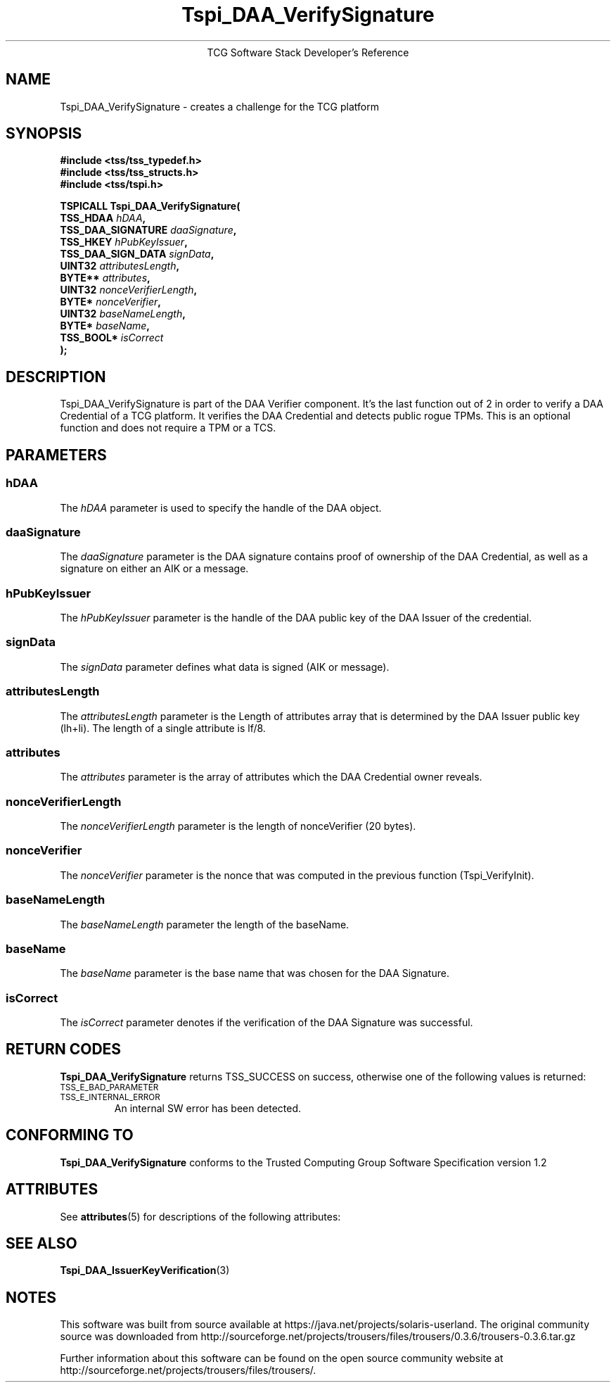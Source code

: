 '\" te
.\" Copyright (C) 2006 International Business Machines Corporation
.\" Written by Anthony Bussani based on the Trusted Computing Group Software Stack Specification Version 1.2
.\"
.de Sh \" Subsection
.br
.if t .Sp
.ne 5
.PP
\fB\\$1\fR
.PP
..
.de Sp \" Vertical space (when we can't use .PP)
.if t .sp .5v
.if n .sp
..
.de Ip \" List item
.br
.ie \\n(.$>=3 .ne \\$3
.el .ne 3
.IP "\\$1" \\$2
..
.TH "Tspi_DAA_VerifySignature" 3 "2006-09-04" "TSS 1.2"
.ce 1
TCG Software Stack Developer's Reference
.SH NAME
Tspi_DAA_VerifySignature \- creates a challenge for the TCG platform
.SH "SYNOPSIS"
.ad l
.hy 0
.nf
.B #include <tss/tss_typedef.h>
.B #include <tss/tss_structs.h>
.B #include <tss/tspi.h>
.sp
.BI "TSPICALL Tspi_DAA_VerifySignature("
.BI "    TSS_HDAA                    " hDAA ","
.BI "    TSS_DAA_SIGNATURE           " daaSignature ","
.BI "    TSS_HKEY                    " hPubKeyIssuer ","
.BI "    TSS_DAA_SIGN_DATA           " signData ","
.BI "    UINT32                      " attributesLength ","
.BI "    BYTE**                      " attributes ","
.BI "    UINT32                      " nonceVerifierLength ","
.BI "    BYTE*                       " nonceVerifier ","
.BI "    UINT32                      " baseNameLength ","
.BI "    BYTE*                       " baseName ","
.BI "    TSS_BOOL*                   " isCorrect
.BI ");"
.fi
.sp
.ad
.hy

.SH "DESCRIPTION"
.PP
\Tspi_DAA_VerifySignature\fR
is part of the DAA Verifier component. It's the last function out of 2 in order to verify a
DAA Credential of a TCG platform. It verifies the DAA Credential and detects public rogue TPMs.
This is an optional function and does not require a TPM or a TCS.

.SH "PARAMETERS"
.PP
.SS hDAA
The \fIhDAA\fR parameter is used to specify the handle of the DAA object.
.SS daaSignature
The \fIdaaSignature\fR parameter is the DAA signature contains proof of
ownership of the DAA Credential, as well as a signature on either an AIK or a message.
.SS hPubKeyIssuer
The \fIhPubKeyIssuer\fR parameter is the handle of the DAA public key of the DAA Issuer
of the credential.
.SS signData
The \fIsignData\fR parameter defines what data is signed (AIK or message).
.SS attributesLength
The \fIattributesLength\fR parameter is the Length of attributes array that is determined by
the DAA Issuer public key (lh+li). The length of a single attribute is lf/8.
.SS attributes
The \fIattributes\fR parameter is the array of attributes which the DAA Credential owner reveals.
.SS nonceVerifierLength
The \fInonceVerifierLength\fR parameter is the length of nonceVerifier (20 bytes).
.SS nonceVerifier
The \fInonceVerifier\fR parameter is the nonce that was computed in the previous function (Tspi_VerifyInit).
.SS baseNameLength
The \fIbaseNameLength\fR parameter the length of the baseName.
.SS baseName
The \fIbaseName\fR parameter is the base name that was chosen for the DAA Signature.
.SS isCorrect
The \fIisCorrect\fR parameter denotes if the verification of the DAA Signature was successful.

.SH "RETURN CODES"
.PP
\fBTspi_DAA_VerifySignature\fR returns TSS_SUCCESS on success, otherwise one of the
following values is returned:
.TP
.SM TSS_E_BAD_PARAMETER
.TP
.SM TSS_E_INTERNAL_ERROR
An internal SW error has been detected.
.TP
.SH "CONFORMING TO"
.PP
\fBTspi_DAA_VerifySignature\fR conforms to the Trusted Computing Group
Software Specification version 1.2


.\" Oracle has added the ARC stability level to this manual page
.SH ATTRIBUTES
See
.BR attributes (5)
for descriptions of the following attributes:
.sp
.TS
box;
cbp-1 | cbp-1
l | l .
ATTRIBUTE TYPE	ATTRIBUTE VALUE 
=
Availability	library/security/trousers
=
Stability	Uncommitted
.TE 
.PP
.SH "SEE ALSO"

.PP
\fBTspi_DAA_IssuerKeyVerification\fR(3)



.SH NOTES

.\" Oracle has added source availability information to this manual page
This software was built from source available at https://java.net/projects/solaris-userland.  The original community source was downloaded from  http://sourceforge.net/projects/trousers/files/trousers/0.3.6/trousers-0.3.6.tar.gz

Further information about this software can be found on the open source community website at http://sourceforge.net/projects/trousers/files/trousers/.
